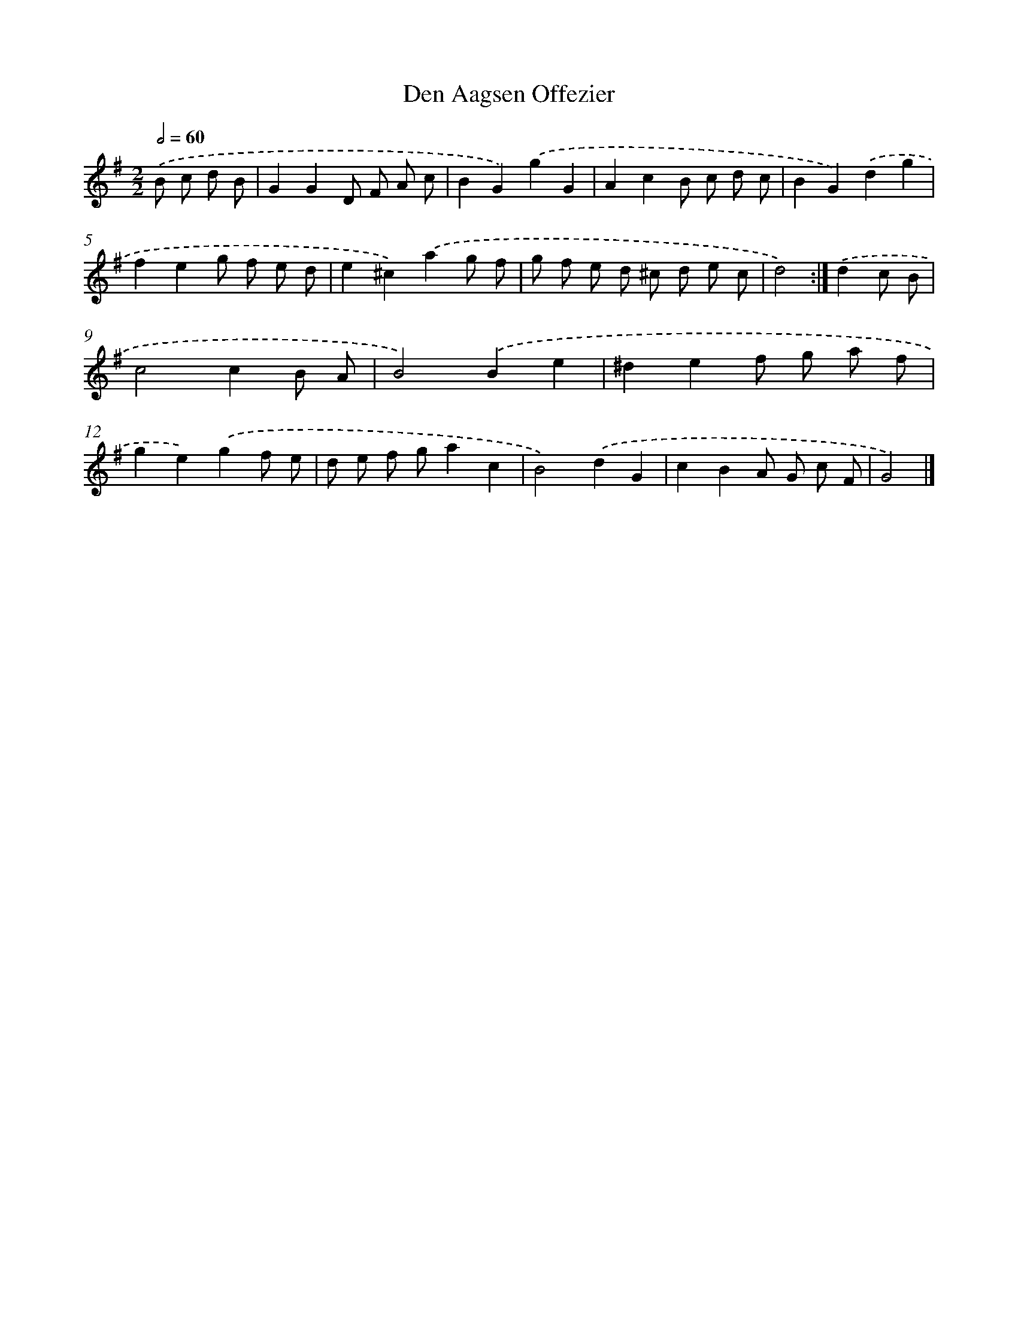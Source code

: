 X: 5995
T: Den Aagsen Offezier
%%abc-version 2.0
%%abcx-abcm2ps-target-version 5.9.1 (29 Sep 2008)
%%abc-creator hum2abc beta
%%abcx-conversion-date 2018/11/01 14:36:23
%%humdrum-veritas 3017278287
%%humdrum-veritas-data 2270181251
%%continueall 1
%%barnumbers 0
L: 1/8
M: 2/2
Q: 1/2=60
K: G clef=treble
.('B c d B [I:setbarnb 1]|
G2G2D F A c |
B2G2).('g2G2 |
A2c2B c d c |
B2G2).('d2g2 |
f2e2g f e d |
e2^c2).('a2g f |
g f e d ^c d e c |
d4) :|]
.('d2c B [I:setbarnb 9]|
c4c2B A |
B4).('B2e2 |
^d2e2f g a f |
g2e2).('g2f e |
d e f ga2c2 |
B4).('d2G2 |
c2B2A G c F |
G4) |]
